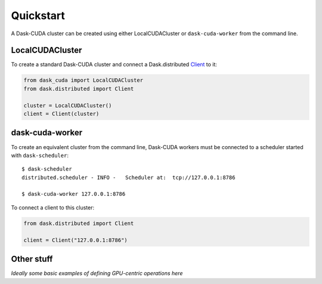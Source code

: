Quickstart
==========

A Dask-CUDA cluster can be created using either LocalCUDACluster or ``dask-cuda-worker`` from the command line.

LocalCUDACluster
----------------

To create a standard Dask-CUDA cluster and connect a Dask.distributed `Client <https://distributed.dask.org/en/latest/client.html>`_ to it:

.. code-block:: python

    from dask_cuda import LocalCUDACluster
    from dask.distributed import Client

    cluster = LocalCUDACluster()
    client = Client(cluster)

dask-cuda-worker
----------------

To create an equivalent cluster from the command line, Dask-CUDA workers must be connected to a scheduler started with ``dask-scheduler``::

    $ dask-scheduler
    distributed.scheduler - INFO -   Scheduler at:  tcp://127.0.0.1:8786

    $ dask-cuda-worker 127.0.0.1:8786

To connect a client to this cluster:

.. code-block:: python

    from dask.distributed import Client

    client = Client("127.0.0.1:8786")

Other stuff
-----------

*Ideally some basic examples of defining GPU-centric operations here*
